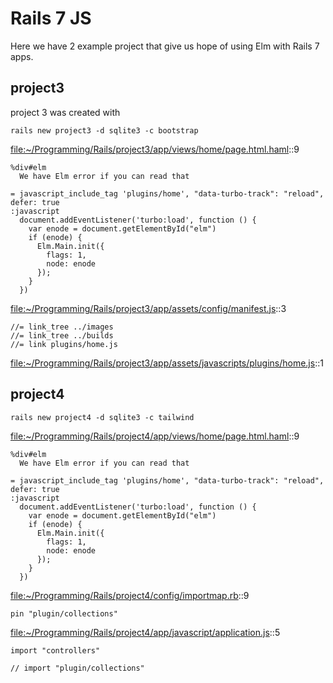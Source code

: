 * Rails 7 JS

Here we have 2 example project that give us hope of using Elm with Rails 7
apps.

** project3

project 3 was created with

#+begin_example
rails new project3 -d sqlite3 -c bootstrap
#+end_example

file:~/Programming/Rails/project3/app/views/home/page.html.haml::9

#+begin_example
    %div#elm
      We have Elm error if you can read that

    = javascript_include_tag 'plugins/home', "data-turbo-track": "reload", defer: true
    :javascript
      document.addEventListener('turbo:load', function () {
        var enode = document.getElementById("elm")
        if (enode) {
          Elm.Main.init({
            flags: 1,
            node: enode
          });
        }
      })
#+end_example

file:~/Programming/Rails/project3/app/assets/config/manifest.js::3

#+begin_example
//= link_tree ../images
//= link_tree ../builds
//= link plugins/home.js
#+end_example

file:~/Programming/Rails/project3/app/assets/javascripts/plugins/home.js::1

** project4

#+begin_example
rails new project4 -d sqlite3 -c tailwind
#+end_example

file:~/Programming/Rails/project4/app/views/home/page.html.haml::9

#+begin_example
    %div#elm
      We have Elm error if you can read that

    = javascript_include_tag 'plugins/home', "data-turbo-track": "reload", defer: true
    :javascript
      document.addEventListener('turbo:load', function () {
        var enode = document.getElementById("elm")
        if (enode) {
          Elm.Main.init({
            flags: 1,
            node: enode
          });
        }
      })
#+end_example

file:~/Programming/Rails/project4/config/importmap.rb::9

#+begin_example
pin "plugin/collections"
#+end_example

file:~/Programming/Rails/project4/app/javascript/application.js::5

#+begin_example
import "controllers"

// import "plugin/collections"
#+end_example
